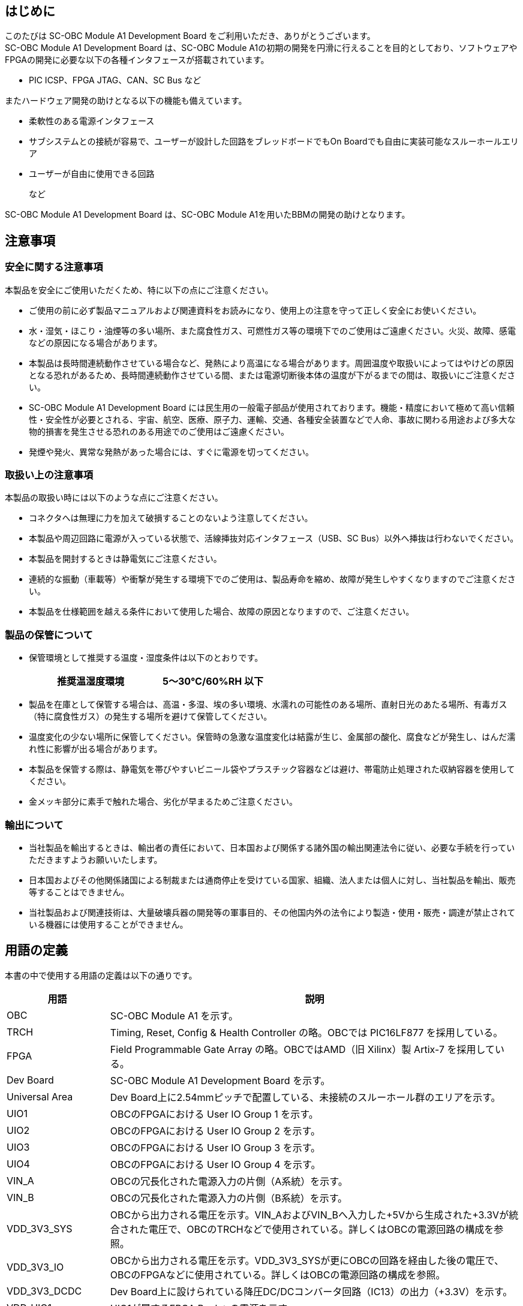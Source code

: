 == はじめに

このたびは SC-OBC Module A1 Development Board をご利用いただき、ありがとうございます。 +
SC-OBC Module A1 Development Board は、SC-OBC Module A1の初期の開発を円滑に行えることを目的としており、ソフトウェアやFPGAの開発に必要な以下の各種インタフェースが搭載されています。

* PIC ICSP、FPGA JTAG、CAN、SC Bus  など

またハードウェア開発の助けとなる以下の機能も備えています。

* 柔軟性のある電源インタフェース
* サブシステムとの接続が容易で、ユーザーが設計した回路をブレッドボードでもOn Boardでも自由に実装可能なスルーホールエリア
* ユーザーが自由に使用できる回路
+
など

SC-OBC Module A1 Development Board は、SC-OBC Module A1を用いたBBMの開発の助けとなります。

== 注意事項

=== 安全に関する注意事項

本製品を安全にご使用いただくため、特に以下の点にご注意ください。

* ご使用の前に必ず製品マニュアルおよび関連資料をお読みになり、使用上の注意を守って正しく安全にお使いください。
* 水・湿気・ほこり・油煙等の多い場所、また腐食性ガス、可燃性ガス等の環境下でのご使用はご遠慮ください。火災、故障、感電などの原因になる場合があります。
* 本製品は長時間連続動作させている場合など、発熱により高温になる場合があります。周囲温度や取扱いによってはやけどの原因となる恐れがあるため、長時間連続動作させている間、または電源切断後本体の温度が下がるまでの間は、取扱いにご注意ください。
* SC-OBC Module A1 Development Board には民生用の一般電子部品が使用されております。機能・精度において極めて高い信頼性・安全性が必要とされる、宇宙、航空、医療、原子力、運輸、交通、各種安全装置などで人命、事故に関わる用途および多大な物的損害を発生させる恐れのある用途でのご使用はご遠慮ください。
* 発煙や発火、異常な発熱があった場合には、すぐに電源を切ってください。

=== 取扱い上の注意事項

本製品の取扱い時には以下のような点にご注意ください。

* コネクタへは無理に力を加えて破損することのないよう注意してください。
* 本製品や周辺回路に電源が入っている状態で、活線挿抜対応インタフェース（USB、SC Bus）以外へ挿抜は行わないでください。
* 本製品を開封するときは静電気にご注意ください。
* 連続的な振動（車載等）や衝撃が発生する環境下でのご使用は、製品寿命を縮め、故障が発生しやすくなりますのでご注意ください。
* 本製品を仕様範囲を越える条件において使用した場合、故障の原因となりますので、ご注意ください。

=== 製品の保管について

* 保管環境として推奨する温度・湿度条件は以下のとおりです。
+
[width="50%",cols="1,1",options="header",]
|===
|推奨温湿度環境 |5～30℃/60%RH 以下
|===
* 製品を在庫として保管する場合は、高温・多湿、埃の多い環境、水濡れの可能性のある場所、直射日光のあたる場所、有毒ガス（特に腐食性ガス）の発生する場所を避けて保管してください。
* 温度変化の少ない場所に保管してください。保管時の急激な温度変化は結露が生じ、金属部の酸化、腐食などが発生し、はんだ濡れ性に影響が出る場合があります。
* 本製品を保管する際は、静電気を帯びやすいビニール袋やプラスチック容器などは避け、帯電防止処理された収納容器を使用してください。
* 金メッキ部分に素手で触れた場合、劣化が早まるためご注意ください。

=== 輸出について

* 当社製品を輸出するときは、輸出者の責任において、日本国および関係する諸外国の輸出関連法令に従い、必要な手続を行っていただきますようお願いいたします。
* 日本国およびその他関係諸国による制裁または通商停止を受けている国家、組織、法人または個人に対し、当社製品を輸出、販売等することはできません。
* 当社製品および関連技術は、大量破壊兵器の開発等の軍事目的、その他国内外の法令により製造・使用・販売・調達が禁止されている機器には使用することができません。

== 用語の定義

本書の中で使用する用語の定義は以下の通りです。

[width="100%",cols="1,4",options="header",]
|===
|用語 |説明
|OBC |SC-OBC Module A1 を示す。
|TRCH |Timing, Reset, Config & Health Controller の略。OBCでは PIC16LF877 を採用している。
|FPGA |Field Programmable Gate Array の略。OBCではAMD（旧 Xilinx）製 Artix-7 を採用している。
|Dev Board |SC-OBC Module A1 Development Board を示す。
|Universal Area |Dev Board上に2.54mmピッチで配置している、未接続のスルーホール群のエリアを示す。
|UIO1 |OBCのFPGAにおける User IO Group 1 を示す。
|UIO2 |OBCのFPGAにおける User IO Group 2 を示す。
|UIO3 |OBCのFPGAにおける User IO Group 3 を示す。
|UIO4 |OBCのFPGAにおける User IO Group 4 を示す。
|VIN_A |OBCの冗長化された電源入力の片側（A系統）を示す。
|VIN_B |OBCの冗長化された電源入力の片側（B系統）を示す。
|VDD_3V3_SYS |OBCから出力される電圧を示す。VIN_AおよびVIN_Bへ入力した+5Vから生成された+3.3Vが統合された電圧で、OBCのTRCHなどで使用されている。詳しくはOBCの電源回路の構成を参照。
|VDD_3V3_IO |OBCから出力される電圧を示す。VDD_3V3_SYSが更にOBCの回路を経由した後の電圧で、OBCのFPGAなどに使用されている。詳しくはOBCの電源回路の構成を参照。
|VDD_3V3_DCDC |Dev Board上に設けられている降圧DC/DCコンバータ回路（IC13）の出力（+3.3V）を示す。
|VDD_UIO1 |UIO1が属するFPGA Bankへの電源を示す。
|VDD_UIO2 |UIO2が属するFPGA Bankへの電源を示す。
|===

== 製品概要

=== 仕様

[width="100%",cols="1,3",options="header",]
|===
|Feature |Description
|Interface |OBC Interface x1
| |TRCH ICSP Interface x1
| |FPGA JTAG Interface x2 (14pin x1, 6pin x1)
| |Console Interface x1
| |UIO Interface x4 (UIO1~4, 17pin)
| |CAN Interface x1 (Block Terminal 3pin)
| |SC Bus Interface x2 (Host x1, Device x1)
| |Main Power Supply x3 (DC Jack x1, Block Terminal 2pin x2)
| |UIO Power Supply x2 (Block Terminal 2pin)
| |Power Output x4 (VDD_UIO1, VDD_UIO2, VDD_3V3_SYS, VDD_3V3_IO, 17pin)
|Switch |Slide Switch for Main Power Supply x1, User Switch x1
|LED |Power LED x8, Console LED x2, User LED x1
|Temperature Sensor |User Temperature Sensor x1 (TI製 TMP175)
|Power Supply |DC 5V +/-5%
|Operation Temperature |10~40℃
|Protection |Main Power Supply OVP (Over Voltage Protection) x2
| |VDD_3V3_SYS OCP (Over Current Protection) x1
| |SC Bus VBUS OCP (Over Current Protection) x1
| |ESD Protection (Each Terminal)
|Board Size |200 x 130 mm
|===

=== セット内容

[width="70%",cols="4,1",options="header",]
|===
|名称 |数量
|Dev Board |1
|ピンソケット 1 x 40（赤色） |2
|ピンソケット 1 x 40（白色） |2
|ピンソケット 1 x 42（黒色） |2
|ミニブレッドボード |2
|ジャンパーソケット |5
|両端ロングピンヘッダ 1 x 8 |1
|ACアダプタ（5V/3.0A PL03B） |1
|ナベ小ネジ（M3, L=4mm） |11
|六角オネジ―メネジスペーサー（M3, L=5mm） |4
|六角ナット（M3, 2種） |4
|六角メネジ―メネジスペーサー（M3, L=10mm） |7
|===

=== 外観
Dev Boardの外観を以下に示します。

image::Appearance.svg[Appearance.svg]

[width="100%",cols="1,2,6",options="header",]
|===
|番号 |名称 |説明
|1 |主電源コネクタ |ACアダプタを接続します。
|2 |電源スイッチ |主電源のON/OFFが可能です。
|3 |PowerLED インジケータ |各種電源の出力状況の判別ができます。
|4 |電源セレクタ |主電源およびUIO電源の入力先の切り替えができます。
|5 |OBC |SC-OBC Module A1を搭載できます。
|6 |ユーザースイッチ |ユーザーが自由に機能を設定できるDIPスイッチです。
|7 |ユーザー温度センサ |ユーザーが自由に使用できる温度センサです。
|8 |ユーザーLED |ユーザーが自由に使用できる黄緑色LEDです。
|9 |CANコネクタ |CAN通信用のケーブルを接続できる端子台です。
|10 |USBコネクタ |USB micro-Bプラグを接続できます。Consoleとして使用できます。
|11 |FPJA JTAGコネクタ |AMD（旧 Xilinx）製のJTAGデバッカを接続できます。
|12 |PICkitコネクタ |Microchip製のPICkitを接続できます。
|13 |UIO2 Universal Area |ユーザーが自由に使用できる領域です。UIO2の信号線が領域近傍まで引き出されています。
|14 |UIO4 Universal Area |ユーザーが自由に使用できる領域です。UIO4の信号線が領域近傍まで引き出されています。
|15 |UIO3 Universal Area |ユーザーが自由に使用できる領域です。VDD_3V3_SYSに関わる信号線が領域近傍まで引き出されています。
|16 |UIO1 Universal Area |ユーザーが自由に使用できる領域です。UIO1の信号線が領域近傍まで引き出されています。
|17 |USBコネクタ |表面にUSB TypeAプラグ、裏面にmicro-Bプラグを接続できます。SC Bus通信の用途で使用できます。
|18 |UIO電源コネクタ |ユーザーがUIO電源を任意の電圧で供給できる端子台です。
|19 |主電源コネクタ |ユーザーがACアダプタ以外で主電源を供給できる端子台です。
|===

=== ブロック図
Dev Boardのブロック図を以下に示します。 +
電源に関する詳細なブロック図は別途示します。

image::Function_Block_diagram.svg[Function_Block_diagram.svg]

電源のブロック図を以下に示します。

image::Power_Block_diagram.svg[Power_Block_diagram.svg]

== 電源を入れる前に

=== 準備するもの
Dev Boardを使用する前に、次のものを必要に応じて準備してください。

[width="100%",cols="1,3",]
|===
|作業用 PC |Linux または Windows が動作し、 1つ以上の USB ポートを持つ PC です。
|USBケーブル |Consoleで使用します。TypeA - micro-Bタイプが必要です。
|MPLAB PICkit |Microchip製のデバッカです。TRCHのソフトウェア書き込みに使用します。
|Platform Cable USB II |AMD（旧 Xilinx）製のデバッカです。FPGAの書き込みなどに使用します。
|===

=== 組み立て
ネジなどの付属品の接続方法を以下に示します。

image::Assembly.svg[Assembly.svg]

[width="80%",cols="1,6",options="header",]
|===
|番号 |名称
|1 |ナベ小ネジ（M3, L=4mm）
|2 |六角オネジ―メネジスペーサー（M3, L=5mm）
|3 |六角ナット（M3, 2種）
|4 |六角メネジ―メネジスペーサー（M3, L=10mm）
|===

==== OBC接続インタフェース（CON1）挿抜時の注意
コネクタの損傷やコンタクトの座屈、変形を防⽌する為、以下のような嵌合作業は避け、基板に対して垂直に挿入してください。

* ソケットとヘッダの嵌合口が合っていない状態での押し込み嵌合
* 勘合口が合っていない状態で、強く押さえながら滑らすような嵌合
* 斜めに傾けた状態での勘合

また抜去する場合も同様に、基板に対して垂直に行ってください。 +
OBC接続インタフェース（CON1）については、後述するインタフェース仕様を参照してください。

=== 接続方法
Dev Boardと周辺機器との接続例を以下に示します。

image::Connection_Diagram.svg[Connection_Diagram.svg]

[width="50%",cols="1,3",options="header",]
|===
|番号 |名称
|1 |OBC + Dev Board
|2 |ACアダプタ (5V/3.0A PL03B)
|3 |作業用 PC
|4 |USBケーブル（TypeA - micro-B）
|5 |MPLAB PICkit
|6 |Platform Cable USB II
|===

=== スライドスイッチの設定について
Dev Boardには2種類のスライドスイッチ（SW1, SW2）が実装されています。

[width="100%",cols="1,2",]
|===
|ユーザースイッチ（SW1） |Dev Board上の回路とOBCとの接続のON/OFFが可能です。
|主電源スイッチ（SW2） |主電源の入力のON/OFFが可能です。
|===

image::Switch_Status.svg[Switch_Status.svg]

[width="70%",cols="1,3",options="header",]
|===
|番号 |名称
|1 |主電源をOFFします。
|2 |主電源をONします。
|3 |Dev Board上の回路とOBCの接続を切断します。
|===

詳しくはインタフェース仕様を参照してください。

== 電気的仕様

=== 絶対最大定格

[width="100%",cols="3,3,2,1,1,1",options="header",]
|===
|項目 |記号 |条件 |最小 |最大 |単位
|電源電圧 |5V, VIN_A_TRM, VIN_B_TRM | |-0.3 |12 |V
|FPGA I/O バンク電源電圧 |VDD_UIO1_TRM, VDD_UIO2_TRM |OBC搭載時 |-0.3 |3.6 |V
|動作温度 |T~opr~ |結露なきこと |-20 |70 |℃
|===

絶対最大定格は、あらゆる使用条件や試験状況において瞬時でも超えてはならない値です。 +
絶対最大定格を超える条件下では、デバイスが恒久的に破損する可能性があります。 +
上記の値に対して余裕をもってご使用ください。

=== 推奨動作範囲

[width="100%",cols="3,3,2,1,1,1,1",options="header",]
|===
|項目 |記号 |条件 |最小 |標準 |最大 |単位
|電源電圧 |5V, VIN_A_TRM, VIN_B_TRM | |4.75 |5.0 |5.25 |V
|FPGA I/Oバンク電源電圧 |VDD_UIO1_TRM, VDD_UIO2_TRM |OBC搭載時 |1.14 | |3.465 |V
|動作温度 |T~opr~ |結露なきこと |10 |25 |40 |℃
|===

=== 電気的特性

:fn-disclaimer: footnote:disclaimer[試験未実施（設計保証）] 

[width="100%",cols="3,1,2,1,1,1,1",options="header",]
|===
|項目 |記号 |条件 |最小 |標準 |最大 |単位
|過電圧保護(OVP)しきい値電圧 |V~ocp_th~ |VIN_A, VIN_B{fn-disclaimer}| |5.6 | |V
|過電流保護(OCP)しきい値電流 |I~ocp_th~ |VIN_A{fn-disclaimer} |3.2 | | |A
| | |VIN_B{fn-disclaimer} |1.2 | | |A
| | |VDD_3V3_SYS{fn-disclaimer} |100 | | |mA
| | |VBUS_A{fn-disclaimer} |1.0 | | |A
|SC Bus Host 出力電圧 |VBUS_A | | |5.0 | |V
|降圧DC/DCコンバータ出力電圧 |VDD_3V3_DCDC |I~dcdc~ = 2A |3.135 |3.3 |3.465 |V
|降圧DC/DCコンバータ出力電流 |I~dcdc~ | | | |2 |A
|===

== インタフェース仕様
Dev Boardにおける各インタフェースの場所と仕様を以下に示します。

image::Interface_Layout.svg[Interface_Layout.svg]

[width="100%",cols="1,2,2,1",options="header",]
|===
|部品番号 |インタフェース名称 |形状 |備考
|CON1 |OBC接続インタフェース |基板間コネクタ80ピン (0.5mmピッチ) |挿抜寿命：50回
|CON2 |FPGA JTAG インタフェース |シュラウド型ライトアングル ピンヘッダ14ピン (2.0mmピッチ) |
|CON3 |FPGA JTAG インタフェース |ピンヘッダ6ピン (2.54mmピッチ) |コネクタ非搭載
|CON4 |TRCH ICSP インタフェース |ライトアングル ピンソケット8ピン (2.54mmピッチ) |
|CON5 |CAN インタフェース |端子台3ピン (5.0mmピッチ) |
|CON6 |UIO1 インタフェース |ピンソケット17ピン (2.54mmピッチ) |コネクタ非搭載
|CON7 |UIO1 Power & GND インタフェース |ピンソケット34ピン (2.54mmピッチ) |コネクタ非搭載
|CON8 |UIO2 インタフェース |ピンソケット17ピン (2.54mmピッチ) |コネクタ非搭載
|CON9 |UIO2 Power & GND インタフェース |ピンソケット34ピン (2.54mmピッチ) |コネクタ非搭載
|CON10 |UIO3 インタフェース |ピンソケット17ピン (2.54mmピッチ) |コネクタ非搭載
|CON11 |UIO3 Power & GND インタフェース |ピンソケット34ピン (2.54mmピッチ) |コネクタ非搭載
|CON12 |UIO4 インタフェース |ピンソケット17ピン (2.54mmピッチ) |コネクタ非搭載
|CON13 |UIO4 Power & GND インタフェース |ピンソケット34ピン (2.54mmピッチ) |コネクタ非搭載
|CON14 |Console インタフェース |USB micro-Bコネクタ |
|CON15 |SC Busホスト インタフェース |USB TypeAコネクタ |
|CON16 |SC Busデバイス インタフェース |USB micro-Bコネクタ |
|CON17 |電源入力 インタフェース |DCジャック |対応プラグ : 2.1mmΦ (センタープラス)
|CON18 |電源入力 インタフェース (VIN_A) |端子台2ピン (5.0mmピッチ) |
|CON19 |電源入力 インタフェース (VIN_B) |端子台2ピン (5.0mmピッチ) |
|CON20 |電源入力 インタフェース (VDD_UIO1) |端子台2ピン (5.0mmピッチ) |
|CON21 |電源入力 インタフェース (VDD_UIO2) |端子台2ピン (5.0mmピッチ) |
|CON22 |降圧DC/DCコンバータ出力 インタフェース |ピンヘッダ2ピン (2.54mmピッチ) |コネクタ非搭載
|CON23 |任意のFPGA UART接続 インタフェース |ピンヘッダ2ピン (2.54mmピッチ) |コネクタ非搭載
|JP1 |CAN終端抵抗切替 インタフェース |ピンヘッダ2ピン (2.54mmピッチ) |ジャンパーソケット搭載
|JP2 |電源入力切替 インタフェース (VIN_A) |ピンヘッダ3ピン (2.54mmピッチ) |ジャンパーソケット搭載
|JP3 |電源入力切替 インタフェース (VIN_B) |ピンヘッダ3ピン (2.54mmピッチ) |ジャンパーソケット搭載
|JP4 |電源入力切替 インタフェース (VDD_UIO1) |ピンヘッダ6ピン (2.54mmピッチ) |ジャンパーソケット搭載
|JP5 |電源入力切替 インタフェース (VDD_UIO2) |ピンヘッダ6ピン (2.54mmピッチ) |ジャンパーソケット搭載
|SW1 |ユーザースイッチ |DIPスイッチ |
|SW2 |主電源入力 ON/OFF |スライドスイッチ |
|LED1~8 |電源 LED |LED (黄緑色) |
|LED9-10 |Console TX&RX LED |LED (黄緑色) |
|LED11 |ユーザー LED |LED (黄緑色) |
|===

---
=== OBC接続インタフェース（CON1）

CON1はOBCとの接続インタフェースです。

搭載コネクタ：AXK5S80047YG（Panasonic）

:fn-hw-option: footnote:hwopt[ハードウェアオプションによって電源ドメインが異なります。詳しくはSC-OBC Module A1 Product Manual を参照してください。]
[width="100%",cols="1,2,1,3,3",options="header",]
|===
|ピン番号 |ピン名 |I/O |電源グループ |説明
|1 |VIN_A_P1 |Power |- |OBCの主電源（A系統）
|2 |VIN_A_P2 |Power |- |OBCの主電源（A系統）
|3 |VIN_A_P3 |Power |- |OBCの主電源（A系統）
|4 |ULPI_DP |In/Out |- |SC Bus D+信号
|5 |ULPI_DM |In/Out |- |SC Bus D-信号
|6 |GND |Power |- |電源 (GND)
|7 |UIO1_00 |In/Out |VDD_UIO1 |UIO1 Bit 0信号
|8 |UIO1_01 |In/Out |VDD_UIO1 |UIO1 Bit 1信号
|9 |UIO1_02 |In/Out |VDD_UIO1 |UIO1 Bit 2信号
|10 |UIO1_03 |In/Out |VDD_UIO1 |UIO1 Bit 3信号
|11 |UIO1_04 |In/Out |VDD_UIO1 |UIO1 Bit 4信号
|12 |UIO1_05 |In/Out |VDD_UIO1 |UIO1 Bit 5信号
|13 |UIO1_06 |In/Out |VDD_UIO1 |UIO1 Bit 6信号
|14 |UIO1_07 |In/Out |VDD_UIO1 |UIO1 Bit 7信号
|15 |GND |Power |- |電源 (GND)
|16 |UIO1_08 |In/Out |VDD_UIO1 |UIO1 Bit 8信号
|17 |UIO1_09 |In/Out |VDD_UIO1 |UIO1 Bit 9信号
|18 |UIO1_10 |In/Out |VDD_UIO1 |UIO1 Bit 10信号
|19 |UIO1_11 |In/Out |VDD_UIO1 |UIO1 Bit 11信号
|20 |UIO1_12 |In/Out |VDD_UIO1 |UIO1 Bit 12信号
|21 |UIO1_13 |In/Out |VDD_UIO1 |UIO1 Bit 13信号
|22 |UIO1_14 |In/Out |VDD_UIO1 |UIO1 Bit 14信号
|23 |UIO1_15 |In/Out |VDD_UIO1 |UIO1 Bit 15信号
|24 |GND |Power |- |電源 (GND)
|25 |UIO3_00 / UIIO4_06 |In/Out |VDD_3V3_SYS / VDD_3V3_IO{fn-hw-option} |UIO3 Bit 0信号。ハードウェアオプションで UIO4 Bit
6信号との接続変更が可能。
|26 |UIO3_01 / UIIO4_07 |In/Out |VDD_3V3_SYS / VDD_3V3_IO{fn-hw-option} |UIO3 Bit 1信号。ハードウェアオプションで UIO4 Bit
7信号との接続変更が可能。
|27 |UIO3_02 / UIIO4_08 |In/Out |VDD_3V3_SYS / VDD_3V3_IO{fn-hw-option} |UIO3 Bit 2信号。ハードウェアオプションで UIO4 Bit
8信号との接続変更が可能。
|28 |UIO4_00 |Input |VDD_3V3_IO |UIO4 Bit 0信号
|29 |GND |Power |- |電源 (GND)
|30 |TRCH_UART_TX / UIO4_09 |Input |VDD_3V3_SYS / VDD_3V3_IO{fn-hw-option} |TRCH UART TX信号。ハードウェアオプションで UIO4 Bit
9信号との接続変更が可能。
|31 |TRCH_UART_RX / UIO4_10 |Output |VDD_3V3_SYS / VDD_3V3_IO{fn-hw-option} |TRCH UART RX信号。ハードウェアオプションで UIO4 Bit 10信号との接続変更が可能。
|32 |VDD_3V3_SYS |Power |- |OBCからの3.3V電源 (VDD_3V3_SYS)
|33 |GND |Power |- |電源 (GND)
|34 |I2C_EXT_SCL |Input |VDD_3V3_SYS |External I2C SCL信号
|35 |I2C_EXT_SDA |In/Out |VDD_3V3_SYS |External I2C SDA信号
|36 |WDOG_OUT / UIO4_11 |Input |VDD_3V3_SYS / VDD_3V3_IO{fn-hw-option} |Watchdog入力信号。ハードウェアオプションで UIO4 Bit
11信号との接続変更が可能。
|37 |VDD_3V3_IO_P37 |Power |- |OBCからの3.3V電源 (VDD_3V3_IO)
|38 |VDD_3V3_IO_P38 |Power |- |OBCからの3.3V電源 (VDD_3V3_IO)
|39 |VDD_UIO1_P39 |Power |- |UIO1用の電源 (VDD_UIO1)
|40 |VDD_UIO1_P40 |Power |- |UIO1用の電源 (VDD_UIO1)
|===

[width="100%",cols="1,2,1,3,3",options="header",]
|===
|ピン番号 |ピン名 |I/O |電源グループ |説明
|41 |VDD_UIO2_P41 |Power |- |UIO2用の電源 (VDD_UIO2)
|42 |VDD_UIO2_P42 |Power |- |UIO2用の電源 (VDD_UIO2)
|43 |UIO4_05 |In/Out |VDD_3V3_IO |UIO4 Bit 5信号
|44 |UIO4_04 |In/Out |VDD_3V3_IO |UIO4 Bit 4信号
|45 |UIO4_03 |In/Out |VDD_3V3_IO |UIO4 Bit 3信号
|46 |UIO4_02 |In/Out |VDD_3V3_IO |UIO4 Bit 2信号
|47 |UIO4_01 |In/Out |VDD_3V3_IO |UIO4 Bit 1信号
|48 |GND |Power |- |電源 (GND)
|49 |ICSP_PGD |In/Out |VDD_3V3_SYS |TRCH PGD信号
|50 |ICSP_PGC |In/Out |VDD_3V3_SYS |TRCH PGC信号
|51 |ICSP_MCLR_B |Output |VDD_3V3_SYS |TRCH MCLR_B信号
|52 |GND |Power |- |電源 (GND)
|53 |FPGA_TCK |Output |VDD_3V3_IO |FPGA JTAG TCK信号
|54 |FPGA_TDO |Input |VDD_3V3_IO |FPGA JTAG TDO信号
|55 |FPGA_TDI |Output |VDD_3V3_IO |FPGA JTAG TDI信号
|56 |FPGA_TMS |Output |VDD_3V3_IO |FPGA JTAG TMS信号
|57 |GND |Power |- |電源 (GND)
|58 |UIO2_15 |In/Out |VDD_UIO2 |UIO2 Bit 15信号
|59 |UIO2_14 |In/Out |VDD_UIO2 |UIO2 Bit 14信号
|60 |UIO2_13 |In/Out |VDD_UIO2 |UIO2 Bit 13信号
|61 |UIO2_12 |In/Out |VDD_UIO2 |UIO2 Bit 12信号
|62 |UIO2_11 |In/Out |VDD_UIO2 |UIO2 Bit 11信号
|63 |UIO2_10 |In/Out |VDD_UIO2 |UIO2 Bit 10信号
|64 |UIO2_09 |In/Out |VDD_UIO2 |UIO2 Bit 9信号
|65 |UIO2_08 |In/Out |VDD_UIO2 |UIO2 Bit 8信号
|66 |GND |Power |- |電源 (GND)
|67 |UIO2_07 |In/Out |VDD_UIO2 |UIO2 Bit 7信号
|68 |UIO2_06 |In/Out |VDD_UIO2 |UIO2 Bit 6信号
|69 |UIO2_05 |In/Out |VDD_UIO2 |UIO2 Bit 5信号
|70 |UIO2_04 |In/Out |VDD_UIO2 |UIO2 Bit 4信号
|71 |UIO2_03 |In/Out |VDD_UIO2 |UIO2 Bit 3信号
|72 |UIO2_02 |In/Out |VDD_UIO2 |UIO2 Bit 2信号
|73 |UIO2_01 |In/Out |VDD_UIO2 |UIO2 Bit 1信号
|74 |UIO2_00 |In/Out |VDD_UIO2 |UIO2 Bit 0信号
|75 |GND |Power |- |電源 (GND)
|76 |CANL |In/Out |- |CAN L信号
|77 |CANH |In/Out |- |CAN H信号
|78 |VIN_B_P78 |Power |- |OBCの主電源（B系統）
|79 |VIN_B_P79 |Power |- |OBCの主電源（B系統）
|80 |VIN_B_P80 |Power |- |OBCの主電源（B系統）
|===

---
=== FPGA JTAG インタフェース（CON2）

CON2はJTAGインタフェースであり、OBCのJTAGポートへ接続されています。ピン配列はAMD（旧 Xilinx）社製のPlatform cable USB IIに対応しており、以下とも互換性があるため直接接続も可能です。

* Digilent社製 JTAG-HS2 Programming Cable
* Digilent社製 JTAG-HS3 Programming Cable

ただしJTAG-HS2を使用する場合は、付属されている14ピンへの変換アダプタを使用してください。

搭載コネクタ：87833-1420（Molex）

[width="100%",cols="1,1,1,1,2,1,1,1,1,2",options="header",]
|===
|ピン番号 |ピン名称 |I/O |電源グループ |説明 |ピン番号 |ピン名称 |I/O |電源グループ |説明
|1 |NC |- |- |未接続 |2 |VDD_3V3_IO |Power |- |電源（VDD_3V3_IO）
|3 |GND |Power |- |電源（GND） |4 |FPGA_TMS |Input |VDD_3V3_IO |JTAG モード選択
|5 |GND |Power |- |電源（GND） |6 |FPGA_TCK |Input |VDD_3V3_IO |JTAG クロック
|7 |GND |Power |- |電源（GND） |8 |FPGA_TDO |Output |VDD_3V3_IO |JTAG データ出力
|9 |GND |Power |- |電源（GND） |10 |FPGA_TDI |Input |VDD_3V3_IO |JTAG データ入力
|11 |GND |Power |- |電源（GND） |12 |NC |- |- |未接続
|13 |GND |Power |- |電源（GND） |14 |NC |- |- |未接続
|===

---
=== FPGA JTAG インタフェース（CON3）

CON3もJTAGインタフェースであり、CON2と同様にOBCのJTAGポートへ接続されています。 +
以下を接続する場合に使用することができます。

* AMD（旧 Xilinx）社製 Platform cable USB II Flying Wire Adapter
* Digilent社製 JTAG-HS2 Programming Cable

搭載可能コネクタ：TSW-106-07-L-S（Samtec）

[cols=",,,,",options="header",]
|===
|ピン番号 |ピン名称 |I/O |電源グループ |説明
|1 |FPGA_TMS |Input |VDD_3V3_IO |JTAG モード選択
|2 |FPGA_TDI |Input |VDD_3V3_IO |JTAG データ入力
|3 |FPGA_TDO |Output |VDD_3V3_IO |JTAG データ出力
|4 |FPGA_TCK |Input |VDD_3V3_IO |JTAG クロック
|5 |GND |Power |- |電源（GND）
|6 |VDD_3V3_IO |Power |- |電源（VDD_3V3_IO）
|===

---
=== TRCH ICSP インタフェース（CON4）

CON4はTRCHのICSPインタフェースであり、OBCのICSPポートへ接続されています。 +
ピン配列はMicrochip社製 MPLAB PICkit 4または5に対応しており、付属の両端ロングピンヘッダを使用することで、本体を直接接続することが可能です。

搭載コネクタ：SSQ-108-02-G-S-RA（Samtec）

[cols=",,,,",options="header",]
|===
|ピン番号 |ピン名称 |I/O |電源グループ |説明
|1 |ICSP_MCLR_B |Input |VDD_3V3_SYS |ICSP VPP/MCLR
|2 |VDD_3V3_SYS |Power |- |電源（VDD_3V3_SYS）
|3 |GND |Power |- |電源（GND）
|4 |ICSP_PGD |Input |VDD_3V3_SYS |ICSP データ入力
|5 |ICSP_PGC |Input |VDD_3V3_SYS |ICSP クロック
|6 |NC |- |- |未接続
|7 |NC |- |- |未接続
|8 |NC |- |- |未接続
|===

---
=== CAN インタフェース（CON5）

CON5はCAN通信のインタフェースであり、OBCのCANポートへ接続されています。 +
OBC上のTRCHおよびFPGAとの通信が可能です。

搭載コネクタ：TB002-500-03BE（Same Sky）

[cols=",,,,",options="header",]
|===
|ピン番号 |ピン名称 |I/O |電源グループ |説明
|1 |CANL |In/Out |- |CAN L信号
|2 |CANH |In/Out |- |CAN H信号
|3 |GND |Power |- |電源（GND）
|===

---
=== UIO1 インタフェース（CON6）

CON6はUIO1のインタフェースであり、OBCのUIO1ポートへ接続されています。 +
OBC上のFPGAへ接続されており、ユーザーが自由に使用できる信号です。

搭載可能コネクタ：SSQ-117-01-G-S（Samtec）

17pinのコネクタが無い場合、未接続のスルーホールを1つ余分に設けているため、18pinのコネクタも実装可能です。

[cols=",,,,",options="header",]
|===
|ピン番号 |ピン名称 |I/O |電源グループ |説明
|1 |UIO1_00 |In/Out |VDD_UIO1 |UIO1 入出力
|2 |UIO1_01 |In/Out |VDD_UIO1 |UIO1 入出力
|3 |UIO1_02 |In/Out |VDD_UIO1 |UIO1 入出力
|4 |UIO1_03 |In/Out |VDD_UIO1 |UIO1 入出力
|5 |UIO1_04 |In/Out |VDD_UIO1 |UIO1 入出力
|6 |UIO1_05 |In/Out |VDD_UIO1 |UIO1 入出力
|7 |UIO1_06 |In/Out |VDD_UIO1 |UIO1 入出力
|8 |UIO1_07 |In/Out |VDD_UIO1 |UIO1 入出力
|9 |NC |- |- |未接続
|10 |UIO1_08 |In/Out |VDD_UIO1 |UIO1 入出力
|11 |UIO1_09 |In/Out |VDD_UIO1 |UIO1 入出力
|12 |UIO1_10 |In/Out |VDD_UIO1 |UIO1 入出力
|13 |UIO1_11 |In/Out |VDD_UIO1 |UIO1 入出力
|14 |UIO1_12 |In/Out |VDD_UIO1 |UIO1 入出力
|15 |UIO1_13 |In/Out |VDD_UIO1 |UIO1 入出力
|16 |UIO1_14 |In/Out |VDD_UIO1 |UIO1 入出力
|17 |UIO1_15 |In/Out |VDD_UIO1 |UIO1 入出力
|===

---
=== UIO1 Power & GND インタフェース（CON7）

CON7はUIO1用の電源およびGNDのインタフェースです。

搭載可能コネクタ：SSQ-117-01-G-D or SSQ-117-01-G-D x2（Samtec）

17pinのコネクタが無い場合、未接続のスルーホールを1つ余分に設けているため、18pinのコネクタも実装可能です。

[width="50%",cols=",,,",options="header",]
|===
|ピン番号 |ピン名称 |ピン番号 |ピン名称
|1 |GND |2 |VDD_UIO1
|3 |GND |4 |VDD_UIO1
|5 |GND |6 |VDD_UIO1
|7 |GND |8 |VDD_UIO1
|9 |GND |10 |VDD_UIO1
|11 |GND |12 |VDD_UIO1
|13 |GND |14 |VDD_UIO1
|15 |GND |16 |VDD_UIO1
|17 |GND |18 |VDD_UIO1
|19 |GND |20 |VDD_UIO1
|21 |GND |22 |VDD_UIO1
|23 |GND |24 |VDD_UIO1
|25 |GND |26 |VDD_UIO1
|27 |GND |28 |VDD_UIO1
|29 |GND |30 |VDD_UIO1
|31 |GND |32 |VDD_UIO1
|33 |GND |34 |VDD_UIO1
|===

---
=== UIO2 インタフェース（CON8）

CON8はUIO2のインタフェースであり、OBCのUIO2ポートへ接続されています。 +
OBC上のFPGAへ接続されており、ユーザーが自由に使用できる信号です。

搭載可能コネクタ：SSQ-117-01-G-S（Samtec）

17pinのコネクタが無い場合、未接続のスルーホールを1つ余分に設けているため、18pinのコネクタも実装可能です。

[cols=",,,,",options="header",]
|===
|ピン番号 |ピン名称 |I/O |電源グループ |説明
|1 |UIO2_00 |In/Out |VDD_UIO2 |UIO2 入出力
|2 |UIO2_01 |In/Out |VDD_UIO2 |UIO2 入出力
|3 |UIO2_02 |In/Out |VDD_UIO2 |UIO2 入出力
|4 |UIO2_03 |In/Out |VDD_UIO2 |UIO2 入出力
|5 |UIO2_04 |In/Out |VDD_UIO2 |UIO2 入出力
|6 |UIO2_05 |In/Out |VDD_UIO2 |UIO2 入出力
|7 |UIO2_06 |In/Out |VDD_UIO2 |UIO2 入出力
|8 |UIO2_07 |In/Out |VDD_UIO2 |UIO2 入出力
|9 |NC |- |- |未接続
|10 |UIO2_08 |In/Out |VDD_UIO2 |UIO2 入出力
|11 |UIO2_09 |In/Out |VDD_UIO2 |UIO2 入出力
|12 |UIO2_10 |In/Out |VDD_UIO2 |UIO2 入出力
|13 |UIO2_11 |In/Out |VDD_UIO2 |UIO2 入出力
|14 |UIO2_12 |In/Out |VDD_UIO2 |UIO2 入出力
|15 |UIO2_13 |In/Out |VDD_UIO2 |UIO2 入出力
|16 |UIO2_14 |In/Out |VDD_UIO2 |UIO2 入出力
|17 |UIO2_15 |In/Out |VDD_UIO2 |UIO2 入出力
|===

---
=== UIO2 Power & GND インタフェース（CON9）

CON9はUIO2用の電源およびGNDのインタフェースです。

搭載可能コネクタ：SSQ-117-01-G-D or SSQ-117-01-G-D x2（Samtec）

17pinのコネクタが無い場合、未接続のスルーホールを1つ余分に設けているため、18pinのコネクタも実装可能です。

[width="50%",cols=",,,",options="header",]
|===
|ピン番号 |ピン名称 |ピン番号 |ピン名称
|1 |GND |2 |VDD_UIO2
|3 |GND |4 |VDD_UIO2
|5 |GND |6 |VDD_UIO2
|7 |GND |8 |VDD_UIO2
|9 |GND |10 |VDD_UIO2
|11 |GND |12 |VDD_UIO2
|13 |GND |14 |VDD_UIO2
|15 |GND |16 |VDD_UIO2
|17 |GND |18 |VDD_UIO2
|19 |GND |20 |VDD_UIO2
|21 |GND |22 |VDD_UIO2
|23 |GND |24 |VDD_UIO2
|25 |GND |26 |VDD_UIO2
|27 |GND |28 |VDD_UIO2
|29 |GND |30 |VDD_UIO2
|31 |GND |32 |VDD_UIO2
|33 |GND |34 |VDD_UIO2
|===

---
=== UIO3 インタフェース（CON10）

CON10はUIO3, TRCH UART, Watchdog出力信号, External I2Cのインタフェースであり、OBCへ接続されています。 +
OBCのハードウェアオプションにより信号が変わる部分があるため、使用する際は電源グループの違いにご注意ください。

搭載可能コネクタ：SSQ-117-01-G-S（Samtec）

17pinのコネクタが無い場合、未接続のスルーホールを1つ余分に設けているため、18pinのコネクタも実装可能です。

[cols="1,2,2,2,2",options="header",]
|===
      |ピン番号 |ピン名称 |I/O |電源グループ |説明
.2+.^|1 |UIO3_00 |In/Out |VDD_3V3_SYS |UIO3 入出力
      |UIO4_06 |In/Out |VDD_3V3_IO |UIO4 入出力
.2+.^|2 |UIO3_01 |In/Out |VDD_3V3_SYS |UIO3 入出力
      |UIO4_07 |In/Out |VDD_3V3_IO |UIO4 入出力
.2+.^|3 |UIO3_02 |In/Out |VDD_3V3_SYS |UIO3 入出力
      |UIO4_08 |In/Out |VDD_3V3_IO |UIO4 入出力
|4 |NC |- |- |未接続
.2+.^|5 |TRCH_UART_TX |Output |VDD_3V3_SYS |TRCH UART TX信号
      |UIO4_09 |In/Out |VDD_3V3_IO |UIO4 入出力
.2+.^|6 |TRCH_UART_RX |Input |VDD_3V3_SYS |TRCH UART RX信号
      |UIO4_10 |In/Out |VDD_3V3_IO |UIO4 入出力
|7 |NC |- |- |未接続
.2+.^|8 |WDOG_OUT |In/Out |VDD_3V3_SYS |Watchdog出力信号
      |UIO4_11 |In/Out |VDD_3V3_IO |UIO4 入出力
|9 |NC |- |- |未接続
|10 |I2C_EXT_SCL |Output |VDD_3V3_SYS |External I2C クロック
|11 |I2C_EXT_SDA |In/Out |VDD_3V3_SYS |External I2C データ信号
|12 |NC |- |- |未接続
|13 |NC |- |- |未接続
|14 |NC |- |- |未接続
|15 |NC |- |- |未接続
|16 |NC |- |- |未接続
|17 |NC |- |- |未接続
|===

---
=== UIO3 Power & GND インタフェース（CON11）

CON11はUIO3, TRCH UART, Watchdog出力信号, External I2C用の電源およびGNDのインタフェースです。 +
OBCのハードウェアオプションにより信号が変わる場合は、UIO4 Power & GND インタフェース（CON13）の電源をご利用ください。

搭載可能コネクタ：SSQ-117-01-G-D or SSQ-117-01-G-D x2（Samtec）

17pinのコネクタが無い場合、未接続のスルーホールを1つ余分に設けているため、18pinのコネクタも実装可能です。

[width="50%",cols=",,,",options="header",]
|===
|ピン番号 |ピン名称 |ピン番号 |ピン名称
|1 |GND |2 |VDD_3V3_SYS
|3 |GND |4 |VDD_3V3_SYS
|5 |GND |6 |VDD_3V3_SYS
|7 |GND |8 |VDD_3V3_SYS
|9 |GND |10 |VDD_3V3_SYS
|11 |GND |12 |VDD_3V3_SYS
|13 |GND |14 |VDD_3V3_SYS
|15 |GND |16 |VDD_3V3_SYS
|17 |GND |18 |VDD_3V3_SYS
|19 |GND |20 |VDD_3V3_SYS
|21 |GND |22 |VDD_3V3_SYS
|23 |GND |24 |VDD_3V3_SYS
|25 |GND |26 |VDD_3V3_SYS
|27 |GND |28 |VDD_3V3_SYS
|29 |GND |30 |VDD_3V3_SYS
|31 |GND |32 |VDD_3V3_SYS
|33 |GND |34 |VDD_3V3_SYS
|===

---
=== UIO4 インタフェース（CON12）

CON12はUIO4のインタフェースであり、OBCのUIO4ポートへ接続されています。 +
OBC上のFPGAへ接続されており、ユーザーが自由に使用できる信号です。

搭載可能コネクタ：SSQ-117-01-G-S（Samtec）

17pinのコネクタが無い場合、未接続のスルーホールを1つ余分に設けているため、18pinのコネクタも実装可能です。

[cols=",,,,",options="header",]
|===
|ピン番号 |ピン名称 |I/O |電源グループ |説明
|1 |UIO4_00 |In/Out |VDD_UIO4 |UIO4 入出力
|2 |UIO4_01 |In/Out |VDD_UIO4 |UIO4 入出力
|3 |UIO4_02 |In/Out |VDD_UIO4 |UIO4 入出力
|4 |UIO4_03 |In/Out |VDD_UIO4 |UIO4 入出力
|5 |UIO4_04 |In/Out |VDD_UIO4 |UIO4 入出力
|6 |UIO4_05 |In/Out |VDD_UIO4 |UIO4 入出力
|7 |NC |- |- |未接続
|8 |NC |- |- |未接続
|9 |NC |- |- |未接続
|10 |NC |- |- |未接続
|11 |NC |- |- |未接続
|12 |NC |- |- |未接続
|13 |NC |- |- |未接続
|14 |NC |- |- |未接続
|15 |NC |- |- |未接続
|16 |NC |- |- |未接続
|17 |NC |- |- |未接続
|===

---
=== UIO4 Power & GND インタフェース（CON13）

CON13はUIO4用の電源およびGNDのインタフェースです。

搭載可能コネクタ：SSQ-117-01-G-D or SSQ-117-01-G-D x2（Samtec）

17pinのコネクタが無い場合、未接続のスルーホールを1つ余分に設けているため、18pinのコネクタも実装可能です。

[width="50%",cols=",,,",options="header",]
|===
|ピン番号 |ピン名称 |ピン番号 |ピン名称
|1 |GND |2 |VDD_3V3_IO
|3 |GND |4 |VDD_3V3_IO
|5 |GND |6 |VDD_3V3_IO
|7 |GND |8 |VDD_3V3_IO
|9 |GND |10 |VDD_3V3_IO
|11 |GND |12 |VDD_3V3_IO
|13 |GND |14 |VDD_3V3_IO
|15 |GND |16 |VDD_3V3_IO
|17 |GND |18 |VDD_3V3_IO
|19 |GND |20 |VDD_3V3_IO
|21 |GND |22 |VDD_3V3_IO
|23 |GND |24 |VDD_3V3_IO
|25 |GND |26 |VDD_3V3_IO
|27 |GND |28 |VDD_3V3_IO
|29 |GND |30 |VDD_3V3_IO
|31 |GND |32 |VDD_3V3_IO
|33 |GND |34 |VDD_3V3_IO
|===

---
=== Consoleインタフェース（CON14）

CON14はConsoleインタフェースであり、FTDI社製 FT2232H-56Q を経由して、FPGAおよびTRCHのUARTポートへ接続が可能です。 +
FT2232H-56Q によりUART 2ポートからUSB 1ポートへ変換しており、FPGAのUARTポートは FT2232H-56Q のChannel.A、TRCHはChannel.Bへ接続されています。 +
使用する際には、後述するDIPスイッチ (SW1)のBit 1~4をONにしてください。

搭載コネクタ：105017-0001（Molex）

[cols="1,1,1,1,2",options="header",]
|===
|ピン番号 |ピン名称 |I/O |電源グループ |説明
|1 |FTDI_VBUS |Power |- |USB電源入力（FTDI_VBUS）
|2 |FTDI_USB_DM |In/Out |- |USBマイナス側信号
|3 |FTDI_USB_DP |In/Out |- |USBプラス側信号
|4 |FTDI_ID |Input |- |未接続
|5 |GND |Power |- |電源（GND）
|===

---
=== SC Busホスト インタフェース（CON15）

SC Busを使用する場合、OBCはホストとしてもデバイスとしても利用が可能です。 +
CON15はSC Busのホストインタフェースです。 +
Data (D+/D-)ラインはOBCと接続されており、CON16と共用しています。 +
VBUSはCON17からの電圧がそのまま出力されますが、出力電流に比例して電圧降下します。またCON16へUSBプラグが挿入されると、VBUS経路上のパワースイッチが制御され、VBUSの出力が切断されます。 +
CON15とCON16を併用することは想定していないため、CON15を使用する場合、CON16へUSBプラグを挿入しないでください。

搭載コネクタ：67643-2911（Molex）

[cols="1,1,1,1,2",options="header",]
|===
|ピン番号 |ピン名称 |I/O |電源グループ |説明
|1 |VBUS_A |Power |- |USB電源出力（VBUS_A）
|2 |ULPI_DM |In/Out |- |USBマイナス側信号
|3 |ULPI_DP |In/Out |- |USBプラス側信号
|4 |GND |Power |- |電源（GND）
|===

---
=== SC Busデバイス インタフェース（CON16）

SC Busを使用する場合、OBCはホストとしてもデバイスとしても利用が可能です。 +
CON16はSC Busのデバイスインタフェースです。 +
Data (D+/D-)ラインはOBCと接続されており、CON15と共用しています。 +
VBUSはCON15のVBUS経路上にあるパワースイッチのEN端子を制御するFET (Q4)のゲートへ接続されているため、VBUSが印加されるとCON15のVBUS出力が切断されます。 +
CON15とCON16を併用することは想定していないため、CON16を使用する場合、CON15へUSBプラグを挿入しないでください。

搭載コネクタ：105017-0001（Molex）

[cols="1,1,1,1,2",options="header",]
|===
|ピン番号 |ピン名称 |I/O |電源グループ |説明
|1 |VBUS_B |Power |- |USB電源入力（VBUS_B）
|2 |ULPI_DM |In/Out |- |USBマイナス側信号
|3 |ULPI_DP |In/Out |- |USBプラス側信号
|4 |ULPI_ID |Input |- |未接続
|5 |GND |Power |- |電源（GND）
|===

---
=== 電源入力 インタフェース（CON17）

CON17は+5V電源の入力インタフェースで、DCジャックを採用しています。 +
対応するACアダプターのプラグ仕様は、外径5.5mm、内径2.1mmのセンタープラスです。 +
OBCを含め、全ての主電源となります。

搭載コネクタ：PJ-002AH（Same Sky）

---
=== 電源入力 インタフェース (VIN_A)（CON18）

CON18は+5V電源の入力インタフェースで、5mmピッチ2ピンの端子台を採用しています。 +
以下の場合に使用します。

* ユーザーが用意する電源機器でOBCを動作させたい場合
* OBCをVIN_Aのみで動作させたい場合
* VDD_3V3_DCDCを使用したい場合

また、R110へ3216サイズの0Ω抵抗を実装することで、電源入力の保護回路 (IC11)を介さず、直接 OBCへ電圧を印加することが可能です。

搭載コネクタ：TB003-500-P02BE（Same Sky）

[width="50%",cols="1,1,2",options="header",]
|===
|ピン番号 |ピン名称 |説明
|1 |GND |電源（GND）
|2 |VIN_A_TRM |電源（VIN_Aへの入力）
|===

---
=== 電源入力 インタフェース (VIN_B)（CON19）

CON19は+5V電源の入力インタフェースで、5mmピッチ2ピンの端子台を採用しています。 +
以下の場合に使用します。

* ユーザーが用意する電源機器でOBCを動作させたい場合
* OBCをVIN_Bのみで動作させたい場合

また、R122へ3216サイズの0Ω抵抗を実装することで、電源入力の保護回路 (IC12)を介さず、直接 OBCへ電圧を印加することが可能です。

搭載コネクタ：TB003-500-P02BE（Same Sky）

[width="50%",cols="1,1,2",options="header",]
|===
|ピン番号 |ピン名称 |説明
|1 |GND |電源（GND）
|2 |VIN_B_TRM |電源（VIN_Bへの入力）
|===

---
=== 電源入力 インタフェース (VDD_UIO1)（CON20）

CON20は VDD_UIO1 への入力インタフェースで、5mmピッチ2ピンの端子台を採用しています。 +
VDD_UIO1として VDD_3V3_IO や VDD_3V3_DCDC を使用せず、ユーザーが任意の電圧へ設定したい場合に使用します。

搭載コネクタ：TB003-500-P02BE（Same Sky）

[width="50%",cols="1,1,2",options="header",]
|===
|ピン番号 |ピン名称 |説明
|1 |GND |電源（GND）
|2 |VDD_UIO1_TRM |電源（VDD_UIO1への入力）
|===

---
=== 電源入力 インタフェース (VDD_UIO2)（CON21）

CON21は VDD_UIO2 への入力インタフェースで、5mmピッチ2ピンの端子台を採用しています。 +
VDD_UIO2 として VDD_3V3_IO や VDD_3V3_DCDC を使用せず、ユーザーが任意の電圧へ設定したい場合に使用します。

搭載コネクタ：TB003-500-P02BE（Same Sky）

[width="50%",cols="1,1,2",options="header",]
|===
|ピン番号 |ピン名称 |説明
|1 |GND |電源（GND）
|2 |VDD_UIO2_TRM |電源（VDD_UIO2への入力）
|===

---
=== 降圧DC/DCコンバータ出力 インタフェース（CON22）

CON22は VDD_3V3_DCDC の出力インタフェースです。VDD_UIO1 および VDD_UIO2 の電源以外の用途での使用を想定しています。最大出力電流は 2A です。

搭載可能コネクタ：10129378-902001BLF（Amphenol CS）

[width="50%",cols="1,1,2",options="header",]
|===
|ピン番号 |ピン名称 |説明
|1 |GND |電源（GND）
|2 |VDD_3V3_DCDC |電源（VDD_3V3_DCDC出力）
|===

---
=== 任意のFPGA UART接続 インタフェース（CON23）

CON23は、CON14でTRCHのUARTポートとの通信を行わず、UIO1~4の中でユーザーがUARTに設定した任意のポートで通信したい場合に使用することを想定しています。 +
使用する際には、後述するDIPスイッチ (SW1)のBit 1, 2をOFFにしてください。

搭載可能コネクタ：10129378-902001BLF（Amphenol CS）

[width="100%",cols="1,2,1,2,4",options="header",]
|===
|ピン番号 |ピン名称 |I/O |電源グループ |説明
|1 |FTDI_UART_TXD |Output |VDD_3V3_IO |Buffer IC (IC6)を経由して、FTDI社製 FT2232H-56Q (IC2)におけるChannel.BのUART出力
(BDBUS0)へ接続
|2 |FTDI_UART_RXD |Input |VDD_3V3_IO |FTDI社製 FT2232H-56Q (IC2)におけるChannel.BのUART入力 (BDBUS1)へ接続
|===

---
=== CAN終端抵抗切替 インタフェース（JP1）

JP1はCAN通信経路上のOBC側の終端抵抗 (120Ω)の有無を切り替えることができるインタフェースです。 +
OBCには終端抵抗が実装されていないことから、Dev Boardの初期仕様ではJP1にジャンパーソケットが挿入され、OBC側が終端されています。 +
Dev Board外で別途終端する場合はジャンパーソケットを外してください。

搭載コネクタ：10129378-902001BLF（Amphenol CS）

---
=== 電源入力切替 インタフェース (VIN_A)（JP2）

JP2はVIN_Aへの入力をCON17またはCON18へ切り替えるためのインタフェースです。 +
Dev Boardの初期仕様では、ジャンパーソケットによりCON17へ接続されています。

搭載コネクタ：10129378-903001BLF（Amphenol CS）

[width="60%",cols="1,1,2",options="header",]
|===
|ピン番号 |ピン名称 |説明
|1 |5V |電源（CON17からの入力）
|2 |VIN_A_CM |電源（VIN_Aへ繋がる共通の端子）
|3 |VIN_A_TRM |電源（CON18からの入力）
|===

---
=== 電源入力切替 インタフェース (VIN_B)（JP3）

JP3はVIN_Bへの入力をCON17またはCON19へ切り替えるためのインタフェースです。 +
Dev Boardの初期仕様では、ジャンパーソケットによりCON17へ接続されています。

搭載コネクタ：10129378-903001BLF（Amphenol CS）

[width="60%",cols="1,1,2",options="header",]
|===
|ピン番号 |ピン名称 |説明
|1 |5V |電源（CON17からの入力）
|2 |VIN_B_CM |電源（VIN_Bへ繋がる共通の端子）
|3 |VIN_B_TRM |電源（CON19からの入力）
|===

---
=== 電源入力切替 インタフェース (VDD_UIO1)（JP4）

JP4は VDD_UIO1 への電源を VDD_3V3_IO, VDD_3V3_DCDC, CON20の中から選択することができるインタフェースです。 +
Dev Boardの初期仕様では、ジャンパーソケットによりVDD_3V3_IOが選択されています。

搭載コネクタ：10129381-906001BLF（Amphenol CS）

[width="99%",cols="1,1,2,1,1,2",options="header",]
|===
|ピン番号 |ピン名称 |説明 |ピン番号 |ピン名称 |説明
|1 |VDD_3V3_IO |電源（VDD_3V3_IO入力） |2 |VDD_UIO1_IN |電源（VDD_UIO1へ繋がる共通の端子）
|3 |VDD_UIO1_IN |電源（VDD_UIO1へ繋がる共通の端子） |4 |VDD_3V3_DCDC |電源（VDD_3V3_DCDC入力）
|5 |VDD_UIO1_TRM |電源（CON20からの入力） |6 |VDD_UIO1_IN |電源（VDD_UIO1へ繋がる共通の端子）
|===

---
=== 電源入力切替 インタフェース (VDD_UIO2)（JP5）

JP5は VDD_UIO2 への電源を VDD_3V3_IO, VDD_3V3_DCDC, CON21の中から選択することができるインタフェースです。 +
Dev Boardの初期仕様では、ジャンパーソケットによりVDD_3V3_IOが選択されています。

搭載コネクタ：10129381-906001BLF（Amphenol CS）

[width="99%",cols="1,1,2,1,1,2",options="header",]
|===
|ピン番号 |ピン名称 |説明 |ピン番号 |ピン名称 |説明
|1 |VDD_3V3_IO |電源（VDD_3V3_IO入力） |2 |VDD_UIO2_IN |電源（VDD_UIO2へ繋がる共通の端子）
|3 |VDD_UIO2_IN |電源（VDD_UIO2へ繋がる共通の端子） |4 |VDD_3V3_DCDC |電源（VDD_3V3_DCDC入力）
|5 |VDD_UIO2_TRM |電源（CON21からの入力） |6 |VDD_UIO2_IN |電源（VDD_UIO2へ繋がる共通の端子）
|===

---
=== ユーザースイッチ（SW1）

SW1はOBCと以下の回路の間の接続を制御するためのスイッチです。 +

* ユーザーが自由に使用できるLED回路（ユーザー LED）
* ユーザーが自由に使用できる温度センサ回路（ユーザー温度センサ）
* Consoleインタフェース（CON14）

初期設定はBit 3,4のみがONで、その他のBitはOFFです。使用する回路のBitを手動で切り替えてください。 +
手動で切り替える場合、指では操作しづらいため、ピンセットなどの先の尖った道具を使用してください。 +
また、OBCからSW1へ繋がる信号線はUniversal Areaへも分岐しています。上記の回路に接続される信号線をUniversal Areaで使用する際はご留意ください。

搭載部品：219-8MSTR（CTS Electrocomponents）

[width="100%",cols="1,1,2,1,2,4",options="header",]
|===
      |Bit番号 |ピン番号 |ピン名称 |I/O |電源グループ |説明
.2+.^|1 |1 |TRCH_UART_RX / UIO4_10 |Input |(VDD_3V3_SYS) or (VDD_3V3_IO) |(TRCH UART RX信号) or (UIO4 Bit 10信号)
      |16 |TRCH_UART_RX |Input |VDD_3V3_SYS |Buffer IC (IC5)を経由して、FTDI社製 FT2232H-56Q (IC2)におけるChannel.BのUART出力 (BDBUS0)へ接続
.2+.^|2 |2 |TRCH_UART_TX / UIO4_09 |Output |(VDD_3V3_SYS) or (VDD_3V3_IO) |(TRCH UART TX信号) or (UIO4 Bit 9信号)
      |15 |TRCH_UART_TX |Output |VDD_3V3_SYS |FTDI社製 FT2232H-56Q (IC2)におけるChannel.BのUART入力 (BDBUS1)へ接続
.2+.^|3 |3 |UIO4_04 |In/Out |VDD_3V3_IO |UIO4 Bit 4信号
      |14 |FPGA_UART_RXD |Input |VDD_3V3_IO |Buffer IC (IC3)を経由して、FTDI社製 FT2232H-56Q (IC2)におけるChannel.AのUART出力 (ADBUS0)へ接続
.2+.^|4 |4 |UIO4_03 |In/Out |VDD_3V3_IO |UIO4 Bit 3信号
      |13 |FPGA_UART_TXD |Output |VDD_3V3_IO |FTDI社製 FT2232H-56Q (IC2)におけるChannel.AのUART入力 (ADBUS1)へ接続
.2+.^|5 |5 |I2C_EXT_SCL |Output |VDD_3V3_SYS |External I2C SCL信号
      |12 |I2C_TEMP_SENS_SCL |Output |VDD_3V3_SYS |User Temp Sensor (IC7)のPin2 (SCL)へ接続
.2+.^|6 |6 |I2C_EXT_SDA |In/Out |VDD_3V3_SYS |External I2C SDA信号
      |11 |I2C_TEMP_SENS_SDA |In/Out |VDD_3V3_SYS |User Temp Sensor (IC7)のPin1 (SDA)へ接続
.2+.^|7 |7 |UIO2_14 |In/Out |VDD_UIO2 |UIO2 Bit 14信号
      |10 |- |Input |- |1kΩのプルダウン抵抗へ接続
.2+.^|8 |8 |UIO2_15 |In/Out |VDD_UIO2 |UIO2 Bit 15信号
      |9 |LED |Output |VDD_UIO2 |User LED (LED11)を制御するFET (Q2)のゲートへ接続
|===

---
=== 主電源入力 ON/OFF（SW2）

SW2は入力保護回路 (IC11, IC12)のEN端子を制御し、CON17~19とVIN_AおよびVIN_Bとの間を接続または切断できるインタフェースです。 +
Dev Board上のシルク表示の『ON』側へSW2のトグルを動かすと接続され、『OFF』側へ動かすと切断されます。 +
初期設定は『OFF』です。

搭載部品：SLW-1711575-5A-N-D（Same Sky）

---
=== 電源 LED（LED1~8）

LED1~8は各電源のステータスを示すLEDです。点灯は正常なステータスを示します。

搭載部品：SML-D12M8WT86（ROHM）

[width="50%",cols=",,",options="header",]
|===
|部品番号 |LED色 |対応する電源
|LED1 |黄緑色 |VIN_A
|LED2 |黄緑色 |VIN_B
|LED3 |黄緑色 |VDD_3V3_SYS
|LED4 |黄緑色 |VDD_3V3_IO
|LED5 |黄緑色 |VDD_3V3_DCDC
|LED6 |黄緑色 |VDD_UIO1
|LED7 |黄緑色 |VDD_UIO2
|LED8 |黄緑色 |VBUS_A
|===

---
=== Console TX&RX LED（LED9~10）

LED9~10はConsoleの送受信LEDです。USB経由でホストにデータが送信、またはホストからUSB経由でデータを受信した時に点灯します。

搭載部品：SML-D12M8WT86（ROHM）

[width="50%",cols="1,1,2",options="header",]
|===
|部品番号 |LED色 |対応するUARTポート
|LED9 |黄緑色 |FPGA
|LED10 |黄緑色 |TRCH
|===

---
=== ユーザー LED（LED11）

LED11はユーザーが自由に使用できるLEDです。

搭載部品：SML-D12M8WT86（ROHM）

[width="60%",cols="1,1,3",options="header",]
|===
|部品番号 |LED色 |説明
|LED11 |黄緑色 |SW1を経由してOBCのUIO2_15へ接続
|===

---
=== VDD_UIOについて
VDD_UIO1およびVDD_UIO2には任意の電圧を印加して使用することができます。 +
ただしFPGAのIO電源はFPGAの電源投入シーケンスに従う必要があり、VDD_3V3_IOがHighになった後に電圧を印加することで電源シーケンスを守ることができます。 +
Dev BoardではVDD_UIOライン上にパワースイッチ（IC14, IC15）を設けることで、電源シーケンスを守らずにFPGAのIO電圧を印加する事態を防止できます。 +
またVDD_3V3_IOには電圧値や電流容量の制約があることから、JP4, JP5により、VDD_UIOへの入力を以下の3パターンへ切り替えることを可能にしています。

*VDD_UIO = VDD_3V3_IO*

image::VDD_UIO-VDD_3V3_IO.svg[VDD_UIO-VDD_3V3_IO.svg, align="left"]

*VDD_UIO = VDD_3V3_DCDC*

image::VDD_UIO-VDD_DCDC.svg[VDD_UIO-VDD_DCDC.svg, align="left"]

*VDD_UIO = Block Terminal Input*

image::VDD_UIO-TRM.svg[VDD_UIO-TRM.svg, align="left"]

== 基板形状図

image::Board_Dimensions.svg[Board_Dimensions.svg]

== 設計情報

=== 回路図

* xref:attachment$SC-MPN-0056A_Dev_Board_Schematic_Rev1.pdf[SC-MPN-0056A_Dev_Board_Schematic_Rev1.pdf]

==== Revision History
[width="100%",cols="1,1,4",options="header",]
|===
|Date |Rev. |Description
|2025/6/16 |1.0 |Initial Release
|===

=== 部品配置図

* xref:attachment$SC-MPN-0056A_Layout_Rev1.pdf[SC-MPN-0056A_Layout_Rev1.pdf]

==== Revision History
[width="100%",cols="1,1,4",options="header",]
|===
|Date |Rev. |Description
|2025/6/16 |1.0 |Initial Release
|===